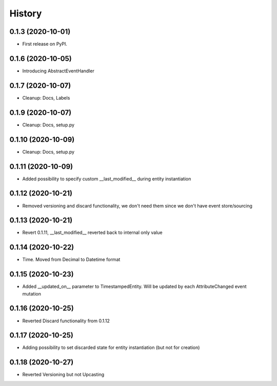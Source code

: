 =======
History
=======

0.1.3 (2020-10-01)
------------------

* First release on PyPI.

0.1.6 (2020-10-05)
------------------

* Introducing AbstractEventHandler

0.1.7 (2020-10-07)
------------------

* Cleanup: Docs, Labels

0.1.9 (2020-10-07)
------------------

* Cleanup: Docs, setup.py

0.1.10 (2020-10-09)
-------------------

* Cleanup: Docs, setup.py

0.1.11 (2020-10-09)
-------------------

* Added possibility to specify custom __last_modified__ during entity instantiation

0.1.12 (2020-10-21)
-------------------

* Removed versioning and discard functionality, we don't need them since we don't have event store/sourcing

0.1.13 (2020-10-21)
-------------------

* Revert 0.1.11, __last_modified__ reverted back to internal only value

0.1.14 (2020-10-22)
-------------------

* Time. Moved from Decimal to Datetime format

0.1.15 (2020-10-23)
-------------------

* Added __updated_on__ parameter to TimestampedEntity. Will be updated by each AttributeChanged event mutation

0.1.16 (2020-10-25)
-------------------

* Reverted Discard functionality from 0.1.12

0.1.17 (2020-10-25)
-------------------

* Adding possibility to set discarded state for entity instantiation (but not for creation)

0.1.18 (2020-10-27)
-------------------

* Reverted Versioning but not Upcasting
